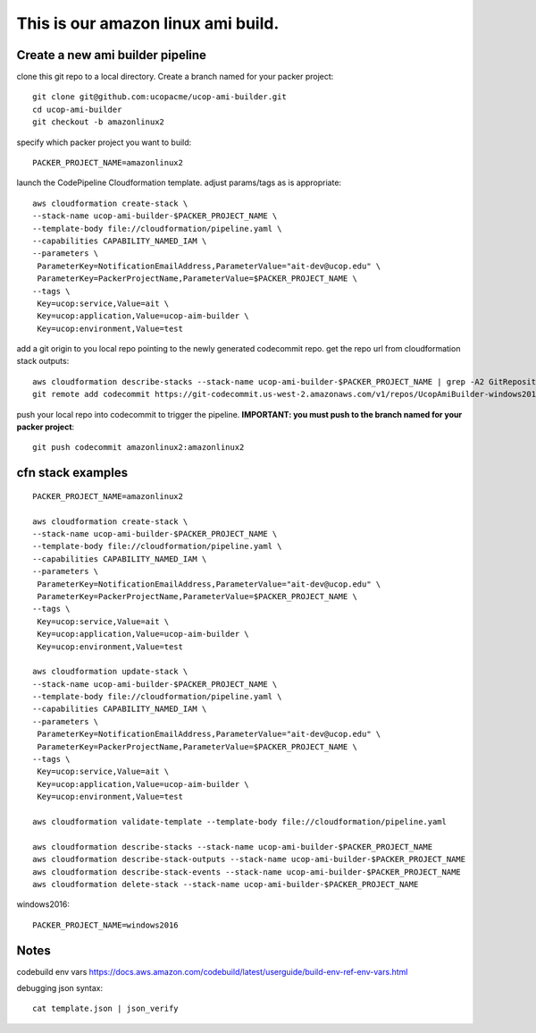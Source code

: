 This is our amazon linux ami build.
===================================

Create a new ami builder pipeline
---------------------------------

clone this git repo to a local directory.  Create a branch named for your packer project::

  git clone git@github.com:ucopacme/ucop-ami-builder.git
  cd ucop-ami-builder
  git checkout -b amazonlinux2


specify which packer project you want to build::

  PACKER_PROJECT_NAME=amazonlinux2

launch the CodePipeline Cloudformation template.  adjust params/tags as is appropriate::

  aws cloudformation create-stack \
  --stack-name ucop-ami-builder-$PACKER_PROJECT_NAME \
  --template-body file://cloudformation/pipeline.yaml \
  --capabilities CAPABILITY_NAMED_IAM \
  --parameters \
   ParameterKey=NotificationEmailAddress,ParameterValue="ait-dev@ucop.edu" \
   ParameterKey=PackerProjectName,ParameterValue=$PACKER_PROJECT_NAME \
  --tags \
   Key=ucop:service,Value=ait \
   Key=ucop:application,Value=ucop-aim-builder \
   Key=ucop:environment,Value=test


add a git origin to you local repo pointing to the newly generated codecommit repo.  get the repo url from cloudformation stack outputs::

  aws cloudformation describe-stacks --stack-name ucop-ami-builder-$PACKER_PROJECT_NAME | grep -A2 GitRepository
  git remote add codecommit https://git-codecommit.us-west-2.amazonaws.com/v1/repos/UcopAmiBuilder-windows2016_repo

push your local repo into codecommit to trigger the pipeline.  **IMPORTANT: you must push to the branch named for your packer project**::

  git push codecommit amazonlinux2:amazonlinux2





cfn stack examples
------------------

::

  PACKER_PROJECT_NAME=amazonlinux2

  aws cloudformation create-stack \
  --stack-name ucop-ami-builder-$PACKER_PROJECT_NAME \
  --template-body file://cloudformation/pipeline.yaml \
  --capabilities CAPABILITY_NAMED_IAM \
  --parameters \
   ParameterKey=NotificationEmailAddress,ParameterValue="ait-dev@ucop.edu" \
   ParameterKey=PackerProjectName,ParameterValue=$PACKER_PROJECT_NAME \
  --tags \
   Key=ucop:service,Value=ait \
   Key=ucop:application,Value=ucop-aim-builder \
   Key=ucop:environment,Value=test
  
  aws cloudformation update-stack \
  --stack-name ucop-ami-builder-$PACKER_PROJECT_NAME \
  --template-body file://cloudformation/pipeline.yaml \
  --capabilities CAPABILITY_NAMED_IAM \
  --parameters \
   ParameterKey=NotificationEmailAddress,ParameterValue="ait-dev@ucop.edu" \
   ParameterKey=PackerProjectName,ParameterValue=$PACKER_PROJECT_NAME \
  --tags \
   Key=ucop:service,Value=ait \
   Key=ucop:application,Value=ucop-aim-builder \
   Key=ucop:environment,Value=test
  
  aws cloudformation validate-template --template-body file://cloudformation/pipeline.yaml

  aws cloudformation describe-stacks --stack-name ucop-ami-builder-$PACKER_PROJECT_NAME
  aws cloudformation describe-stack-outputs --stack-name ucop-ami-builder-$PACKER_PROJECT_NAME
  aws cloudformation describe-stack-events --stack-name ucop-ami-builder-$PACKER_PROJECT_NAME
  aws cloudformation delete-stack --stack-name ucop-ami-builder-$PACKER_PROJECT_NAME





windows2016::

  PACKER_PROJECT_NAME=windows2016


Notes
-----

codebuild env vars
https://docs.aws.amazon.com/codebuild/latest/userguide/build-env-ref-env-vars.html

debugging json syntax::

  cat template.json | json_verify 
